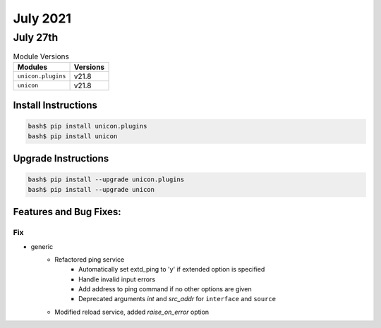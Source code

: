 July 2021
========

July 27th
------

.. csv-table:: Module Versions
    :header: "Modules", "Versions"

        ``unicon.plugins``, v21.8
        ``unicon``, v21.8

Install Instructions
^^^^^^^^^^^^^^^^^^^^

.. code-block:: bash

    bash$ pip install unicon.plugins
    bash$ pip install unicon

Upgrade Instructions
^^^^^^^^^^^^^^^^^^^^

.. code-block:: bash

    bash$ pip install --upgrade unicon.plugins
    bash$ pip install --upgrade unicon

Features and Bug Fixes:
^^^^^^^^^^^^^^^^^^^^^^^

--------------------------------------------------------------------------------
                                      Fix                                       
--------------------------------------------------------------------------------

* generic
    * Refactored ping service
        * Automatically set extd_ping to 'y' if extended option is specified
        * Handle invalid input errors
        * Add address to ping command if no other options are given
        * Deprecated arguments `int` and `src_addr` for ``interface`` and ``source``
    * Modified reload service, added `raise_on_error` option



